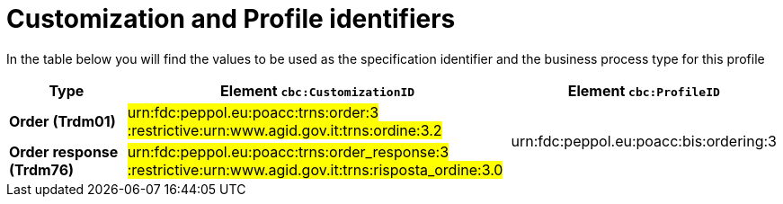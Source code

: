
[[prof-28]]
= Customization and Profile identifiers

In the table below you will find the values to be used as the specification identifier and the business process type for this profile

[cols="2s,6a,4a", options="header"]
|===
| Type
| Element `cbc:CustomizationID`
| Element `cbc:ProfileID`


| Order (Trdm01)
| #urn:fdc:peppol.eu:poacc:trns:order:3 :restrictive:urn:www.agid.gov.it:trns:ordine:3.2#
.2+.^| urn:fdc:peppol.eu:poacc:bis:ordering:3

| Order response (Trdm76)
| #urn:fdc:peppol.eu:poacc:trns:order_response:3 :restrictive:urn:www.agid.gov.it:trns:risposta_ordine:3.0#
|
|===

